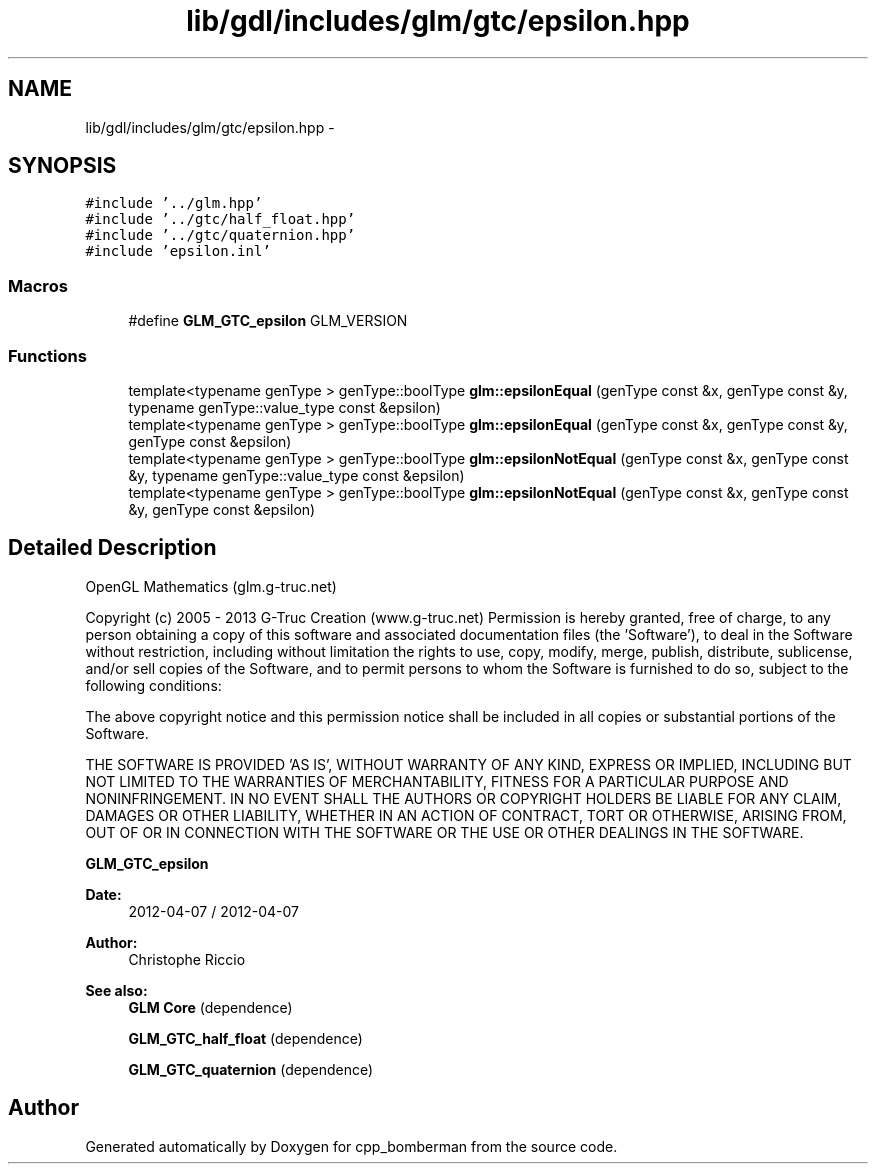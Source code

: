 .TH "lib/gdl/includes/glm/gtc/epsilon.hpp" 3 "Sun Jun 7 2015" "Version 0.42" "cpp_bomberman" \" -*- nroff -*-
.ad l
.nh
.SH NAME
lib/gdl/includes/glm/gtc/epsilon.hpp \- 
.SH SYNOPSIS
.br
.PP
\fC#include '\&.\&./glm\&.hpp'\fP
.br
\fC#include '\&.\&./gtc/half_float\&.hpp'\fP
.br
\fC#include '\&.\&./gtc/quaternion\&.hpp'\fP
.br
\fC#include 'epsilon\&.inl'\fP
.br

.SS "Macros"

.in +1c
.ti -1c
.RI "#define \fBGLM_GTC_epsilon\fP   GLM_VERSION"
.br
.in -1c
.SS "Functions"

.in +1c
.ti -1c
.RI "template<typename genType > genType::boolType \fBglm::epsilonEqual\fP (genType const &x, genType const &y, typename genType::value_type const &epsilon)"
.br
.ti -1c
.RI "template<typename genType > genType::boolType \fBglm::epsilonEqual\fP (genType const &x, genType const &y, genType const &epsilon)"
.br
.ti -1c
.RI "template<typename genType > genType::boolType \fBglm::epsilonNotEqual\fP (genType const &x, genType const &y, typename genType::value_type const &epsilon)"
.br
.ti -1c
.RI "template<typename genType > genType::boolType \fBglm::epsilonNotEqual\fP (genType const &x, genType const &y, genType const &epsilon)"
.br
.in -1c
.SH "Detailed Description"
.PP 
OpenGL Mathematics (glm\&.g-truc\&.net)
.PP
Copyright (c) 2005 - 2013 G-Truc Creation (www\&.g-truc\&.net) Permission is hereby granted, free of charge, to any person obtaining a copy of this software and associated documentation files (the 'Software'), to deal in the Software without restriction, including without limitation the rights to use, copy, modify, merge, publish, distribute, sublicense, and/or sell copies of the Software, and to permit persons to whom the Software is furnished to do so, subject to the following conditions:
.PP
The above copyright notice and this permission notice shall be included in all copies or substantial portions of the Software\&.
.PP
THE SOFTWARE IS PROVIDED 'AS IS', WITHOUT WARRANTY OF ANY KIND, EXPRESS OR IMPLIED, INCLUDING BUT NOT LIMITED TO THE WARRANTIES OF MERCHANTABILITY, FITNESS FOR A PARTICULAR PURPOSE AND NONINFRINGEMENT\&. IN NO EVENT SHALL THE AUTHORS OR COPYRIGHT HOLDERS BE LIABLE FOR ANY CLAIM, DAMAGES OR OTHER LIABILITY, WHETHER IN AN ACTION OF CONTRACT, TORT OR OTHERWISE, ARISING FROM, OUT OF OR IN CONNECTION WITH THE SOFTWARE OR THE USE OR OTHER DEALINGS IN THE SOFTWARE\&.
.PP
\fBGLM_GTC_epsilon\fP
.PP
\fBDate:\fP
.RS 4
2012-04-07 / 2012-04-07 
.RE
.PP
\fBAuthor:\fP
.RS 4
Christophe Riccio
.RE
.PP
\fBSee also:\fP
.RS 4
\fBGLM Core\fP (dependence) 
.PP
\fBGLM_GTC_half_float\fP (dependence) 
.PP
\fBGLM_GTC_quaternion\fP (dependence) 
.RE
.PP

.SH "Author"
.PP 
Generated automatically by Doxygen for cpp_bomberman from the source code\&.
